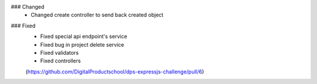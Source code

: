 .. A new scriv changelog fragment.
..
.. Uncomment the header that is right (remove the leading dots).
..
.. Removed
.. -------
..
.. - A bullet item for the Removed category.
..
.. Added
.. -----
..
.. - A bullet item for the Added category.
..
### Changed
 - Changed create controller to send back created object

.. Deprecated
.. ----------
..
.. - A bullet item for the Deprecated category.
..
### Fixed
 - Fixed special api endpoint's service
 - Fixed bug in project delete service
 - Fixed validators
 - Fixed controllers

 (https://github.com/DigitalProductschool/dps-expressjs-challenge/pull/6)

.. Security
.. --------
..
.. - A bullet item for the Security category.
..
